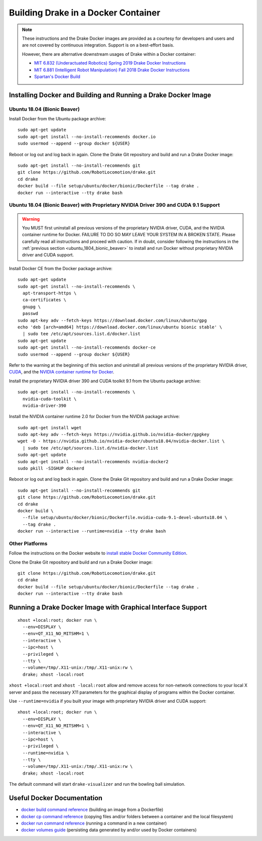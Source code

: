 .. _docker_entry:

Building Drake in a Docker Container
************************************

.. note::

  These instructions and the Drake Docker images are provided as a courtesy for
  developers and users and are not covered by continuous integration. Support
  is on a best-effort basis.

  However, there are alternative downstream usages of Drake within a Docker
  container:

  * `MIT 6.832 (Underactuated Robotics) Spring 2019 Drake Docker Instructions <http://underactuated.csail.mit.edu/Spring2019/install_drake_docker.html>`_
  * `MIT 6.881 (Intelligent Robot Manipulation) Fall 2018 Drake Docker Instructions <http://manipulation.csail.mit.edu/install_drake_docker.html>`_
  * `Spartan's Docker Build <https://github.com/RobotLocomotion/spartan/blob/master/setup/docker/README.md>`_

.. _installing_docker_and_building_and_running_a_drake_docker_image:

Installing Docker and Building and Running a Drake Docker Image
===============================================================

.. _ubuntu_1804_bionic_beaver:

Ubuntu 18.04 (Bionic Beaver)
----------------------------

Install Docker from the Ubuntu package archive:

::

  sudo apt-get update
  sudo apt-get install --no-install-recommends docker.io
  sudo usermod --append --group docker ${USER}

Reboot or log out and log back in again. Clone the Drake Git repository and
build and run a Drake Docker image:

::

  sudo apt-get install --no-install-recommends git
  git clone https://github.com/RobotLocomotion/drake.git
  cd drake
  docker build --file setup/ubuntu/docker/bionic/Dockerfile --tag drake .
  docker run --interactive --tty drake bash

.. _ubuntu_1804_bionic_beaver_with_proprietary_nvidia_driver_390_and_cuda_91_support:

Ubuntu 18.04 (Bionic Beaver) with Proprietary NVIDIA Driver 390 and CUDA 9.1 Support
------------------------------------------------------------------------------------

.. warning::

  You MUST first uninstall all previous versions of the proprietary NVIDIA
  driver, CUDA, and the NVIDIA container runtime for Docker. FAILURE TO DO SO
  MAY LEAVE YOUR SYSTEM IN A BROKEN STATE. Please carefully read all
  instructions and proceed with caution. If in doubt, consider following the
  instructions in the :ref:`previous section <ubuntu_1804_bionic_beaver>` to
  install and run Docker without proprietary NVIDIA driver and CUDA support.

Install Docker CE from the Docker package archive:

::

  sudo apt-get update
  sudo apt-get install --no-install-recommends \
    apt-transport-https \
    ca-certificates \
    gnupg \
    passwd
  sudo apt-key adv --fetch-keys https://download.docker.com/linux/ubuntu/gpg
  echo 'deb [arch=amd64] https://download.docker.com/linux/ubuntu bionic stable' \
    | sudo tee /etc/apt/sources.list.d/docker.list
  sudo apt-get update
  sudo apt-get install --no-install-recommends docker-ce
  sudo usermod --append --group docker ${USER}

Refer to the warning at the beginning of this section and uninstall all
previous versions of the proprietary NVIDIA driver,
`CUDA <https://docs.nvidia.com/cuda/cuda-installation-guide-linux/index.html#handle-uninstallation>`_,
and the `NVIDIA container runtime for Docker <https://github.com/NVIDIA/nvidia-docker/wiki/Installation-(version-2.0)#removing-nvidia-docker-10>`_.

Install the proprietary NVIDIA driver 390 and CUDA toolkit 9.1 from the Ubuntu
package archive:

::

  sudo apt-get install --no-install-recommends \
    nvidia-cuda-toolkit \
    nvidia-driver-390

Install the NVIDIA container runtime 2.0 for Docker from the NVIDIA package
archive:

::

  sudo apt-get install wget
  sudo apt-key adv --fetch-keys https://nvidia.github.io/nvidia-docker/gpgkey
  wget -O - https://nvidia.github.io/nvidia-docker/ubuntu18.04/nvidia-docker.list \
    | sudo tee /etc/apt/sources.list.d/nvidia-docker.list
  sudo apt-get update
  sudo apt-get install --no-install-recommends nvidia-docker2
  sudo pkill -SIGHUP dockerd

Reboot or log out and log back in again. Clone the Drake Git repository and
build and run a Drake Docker image:

::

  sudo apt-get install --no-install-recommends git
  git clone https://github.com/RobotLocomotion/drake.git
  cd drake
  docker build \
    --file setup/ubuntu/docker/bionic/Dockerfile.nvidia-cuda-9.1-devel-ubuntu18.04 \
    --tag drake .
  docker run --interactive --runtime=nvidia --tty drake bash

.. _other_platforms:

Other Platforms
---------------

Follow the instructions on the Docker website to
`install stable Docker Community Edition <https://docs.docker.com/install/>`_.

Clone the Drake Git repository and build and run a Drake Docker image:

::

  git clone https://github.com/RobotLocomotion/drake.git
  cd drake
  docker build --file setup/ubuntu/docker/bionic/Dockerfile --tag drake .
  docker run --interactive --tty drake bash

.. _running_a_drake_docker_image_with_graphical_interface_support:

Running a Drake Docker Image with Graphical Interface Support
=============================================================

::

  xhost +local:root; docker run \
    --env=DISPLAY \
    --env=QT_X11_NO_MITSHM=1 \
    --interactive \
    --ipc=host \
    --privileged \
    --tty \
    --volume=/tmp/.X11-unix:/tmp/.X11-unix:rw \
    drake; xhost -local:root

``xhost +local:root`` and ``xhost -local:root`` allow and remove access for
non-network connections to your local X server and pass the necessary X11
parameters for the graphical display of programs within the Docker container.

Use ``--runtime=nvidia`` if you built your image with proprietary NVIDIA driver
and CUDA support:

::

  xhost +local:root; docker run \
    --env=DISPLAY \
    --env=QT_X11_NO_MITSHM=1 \
    --interactive \
    --ipc=host \
    --privileged \
    --runtime=nvidia \
    --tty \
    --volume=/tmp/.X11-unix:/tmp/.X11-unix:rw \
    drake; xhost -local:root

The default command will start ``drake-visualizer`` and run the bowling ball
simulation.

.. _useful_docker_documentation:

Useful Docker Documentation
===========================

* `docker build command reference <https://docs.docker.com/engine/reference/commandline/build/>`_
  (building an image from a Dockerfile)
* `docker cp command reference <https://docs.docker.com/engine/reference/commandline/cp/>`_
  (copying files and/or folders between a container and the local filesystem)
* `docker run command reference <https://docs.docker.com/engine/reference/commandline/run/>`_
  (running a command in a new container)
* `docker volumes guide <https://docs.docker.com/storage/volumes/>`_
  (persisting data generated by and/or used by Docker containers)
